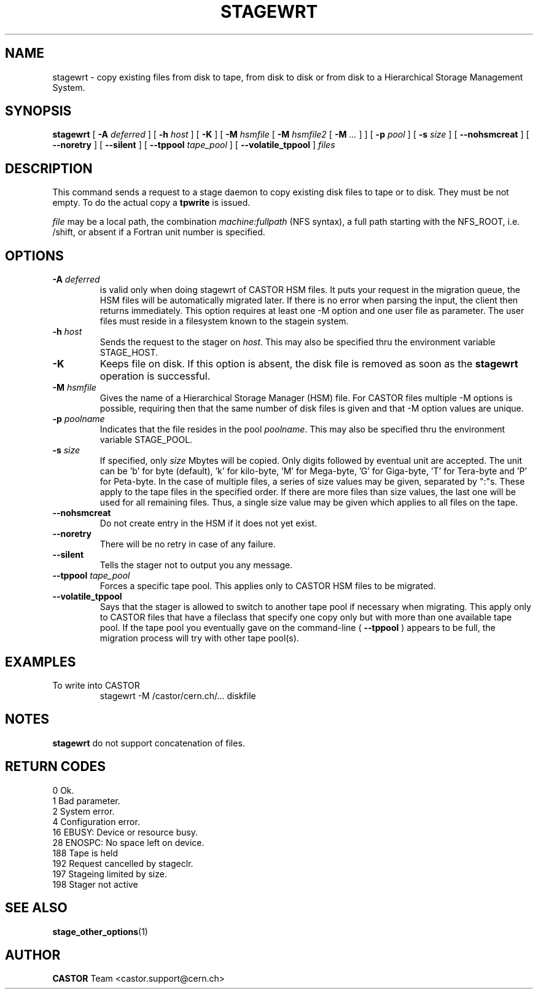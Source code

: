 .\" $Id: stagewrt.man,v 1.22 2002/10/03 14:03:56 jdurand Exp $
.\"
.\" @(#)$RCSfile: stagewrt.man,v $ $Revision: 1.22 $ $Date: 2002/10/03 14:03:56 $ CERN IT-PDP/DM Jean-Philippe Baud
.\" Copyright (C) 1994-2002 by CERN/IT/DS/HSM
.\" All rights reserved
.\"
.TH STAGEWRT "1" "$Date: 2002/10/03 14:03:56 $" "CASTOR" "Stage User Commands"
.SH NAME
stagewrt \- copy existing files from disk to tape, from disk to disk or from
disk to a Hierarchical Storage Management System.
.SH SYNOPSIS
.B stagewrt 
[
.BI \-A " deferred"
] [
.BI \-h " host"
] [ 
.BI \-K
] [
.BI \-M " hsmfile"
[
.BI \-M " hsmfile2"
[
.BI \-M " ..."
] ] [
.BI \-p " pool"
] [
.BI \-s " size"
] [
.BI \-\-nohsmcreat
] [
.BI \-\-noretry
] [ 
.\" .BI \-\-side " sidenumber"
.\" ] [ 
.BI \-\-silent
] [
.BI \-\-tppool " tape_pool"
] [
.BI \-\-volatile_tppool
] 
.I files
.SH DESCRIPTION
This command sends a request to a stage daemon to copy existing disk files
to tape or to disk. They must be not empty. To do the actual copy a
.B tpwrite
is issued.
.LP
.I file
may be a local path, the combination
.I machine:fullpath
(NFS syntax), a full path starting with the NFS_ROOT, i.e. /shift,
or absent if a Fortran unit number is specified.
.SH OPTIONS
.TP
.BI \-A " deferred"
is valid only when doing stagewrt of CASTOR HSM files. It puts your request in the migration queue, the HSM files will be automatically migrated later. If there is no error when parsing the input, the client then returns immediately. This option requires at least one \-M option and one user file as parameter. The user files must reside in a filesystem known to the stagein system.
.TP
.BI \-h " host"
Sends the request to the stager on
.IR host .
This may also be specified thru the environment variable STAGE_HOST.
.TP
.BI \-K
Keeps file on disk.
If this option is absent, the disk file is removed as soon as the
.B stagewrt
operation is successful.
.TP
.BI \-M " hsmfile"
Gives the name of a Hierarchical Storage Manager (HSM) file. For CASTOR files multiple \-M options is possible, requiring then that the same number of disk files is given and that \-M option values are unique.
.TP
.BI \-p " poolname"
Indicates that the file resides in the pool
.IR poolname .
This may also be specified thru the environment variable STAGE_POOL.
.TP
.BI \-s " size"
If specified, only 
.I size 
Mbytes will be copied.  Only digits followed by eventual unit are accepted. The unit can be 'b' for byte (default), 'k' for kilo-byte, 'M' for Mega-byte, 'G' for Giga-byte, 'T' for Tera-byte and 'P' for Peta-byte. In the case of multiple files, a series of size values may be given,
separated by ":"s. These apply to the tape files in the specified order. If there are more files than size values, the last one will be used for all remaining files. Thus, a single size value may be given which applies to all files on the tape.
.TP
.BI \-\-nohsmcreat
Do not create entry in the HSM if it does not yet exist.
.TP
.B \-\-noretry
There will be no retry in case of any failure.
.TP
.B \-\-silent
Tells the stager not to output you any message.
.\" .TP
.\" .B \-\-side "sidenumber"
.\" Tells which side of the device you want to stage in (applies to multi-side medias, like DVD). It apply only when used with
.\" .B \-V
.\" and/or
.\" .B \-v
.\" options.
.TP
.BI \-\-tppool " tape_pool "
Forces a specific tape pool. This applies only to CASTOR HSM files to be migrated.
.TP
.BI \-\-volatile_tppool
Says that the stager is allowed to switch to another tape pool if necessary when migrating. This apply only to CASTOR files that have a fileclass that specify one copy only but with more than one available tape pool. If the tape pool you eventually gave on the command-line (
.BI \-\-tppool
) appears to be full, the migration process will try with other tape pool(s).

.SH EXAMPLES
.LP
To write into CASTOR
.RS
stagewrt \-M /castor/cern.ch/... diskfile
.RE
.SH NOTES
\fBstagewrt\fP do not support concatenation of files.
.SH RETURN CODES
\
.br
0	Ok.
.br
1	Bad parameter.
.br
2	System error.
.br
4	Configuration error.
.br
16	EBUSY: Device or resource busy.
.br
28	ENOSPC: No space left on device.
.br
188 Tape is held
.br
192	Request cancelled by stageclr.
.br
197	Stageing limited by size.
.br
198	Stager not active

.SH SEE ALSO
\fBstage_other_options\fP(1)

.SH AUTHOR
\fBCASTOR\fP Team <castor.support@cern.ch>
